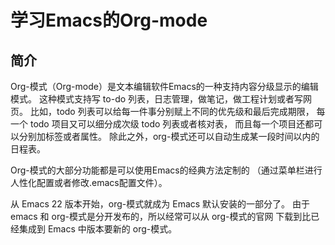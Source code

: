 * 学习Emacs的Org-mode
** 简介
Org-模式（Org-mode）是文本编辑软件Emacs的一种支持内容分级显示的编辑模式。
这种模式支持写 to-do 列表，日志管理，做笔记，做工程计划或者写网页。
比如，todo 列表可以给每一件事分别赋上不同的优先级和最后完成期限，
每一个 todo 项目又可以细分成次级 todo 列表或者核对表，
而且每一个项目还都可以分别加标签或者属性。
除此之外，org-模式还可以自动生成某一段时间以内的日程表。

Org-模式的大部分功能都是可以使用Emacs的经典方法定制的
（通过菜单栏进行人性化配置或者修改.emacs配置文件）。

从 Emacs 22 版本开始，org-模式就成为 Emacs 默认安装的一部分了。
由于 emacs 和 org-模式是分开发布的，所以经常可以从 org-模式的官网
下载到比已经集成到 Emacs 中版本要新的 org-模式。
